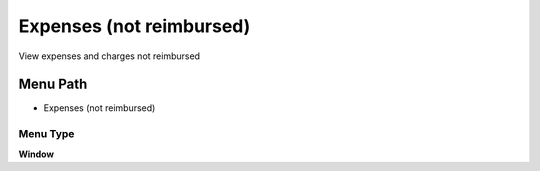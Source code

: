 
.. _functional-guide/menu/menu-expenses-not-reimbursed:

=========================
Expenses (not reimbursed)
=========================

View expenses and charges not reimbursed

Menu Path
=========


* Expenses (not reimbursed)

Menu Type
---------
\ **Window**\ 


.. seealso::
    :ref:`functional-guide/window/window-expenses-not-reimbursed`
